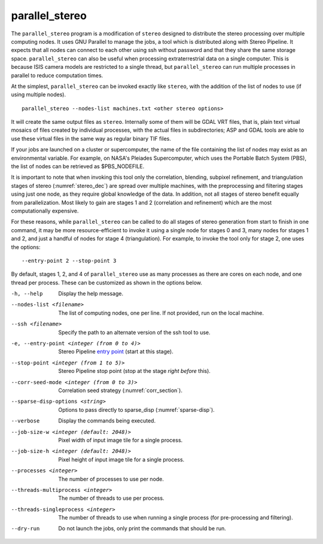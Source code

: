 .. _parallel_stereo:

parallel_stereo
---------------

The ``parallel_stereo`` program is a modification of ``stereo`` designed
to distribute the stereo processing over multiple computing nodes. It
uses GNU Parallel to manage the jobs, a tool which is distributed along
with Stereo Pipeline. It expects that all nodes can connect to each
other using ssh without password and that they share the same storage
space. ``parallel_stereo`` can also be useful when processing
extraterrestrial data on a single computer. This is because ISIS camera
models are restricted to a single thread, but ``parallel_stereo`` can
run multiple processes in parallel to reduce computation times.

At the simplest, ``parallel_stereo`` can be invoked exactly like
``stereo``, with the addition of the list of nodes to use (if using
multiple nodes).

::

     parallel_stereo --nodes-list machines.txt <other stereo options>

It will create the same output files as ``stereo``. Internally some of
them will be GDAL VRT files, that is, plain text virtual mosaics of
files created by individual processes, with the actual files in
subdirectories; ASP and GDAL tools are able to use these virtual files
in the same way as regular binary TIF files.

If your jobs are launched on a cluster or supercomputer, the name of the
file containing the list of nodes may exist as an environmental
variable. For example, on NASA's Pleiades Supercomputer, which uses the
Portable Batch System (PBS), the list of nodes can be retrieved as
$PBS_NODEFILE.

It is important to note that when invoking this tool only the
correlation, blending, subpixel refinement, and triangulation stages of
stereo (:numref:`stereo_dec`) are spread over multiple
machines, with the preprocessing and filtering stages using just one
node, as they require global knowledge of the data. In addition, not all
stages of stereo benefit equally from parallelization. Most likely to
gain are stages 1 and 2 (correlation and refinement) which are the most
computationally expensive.

For these reasons, while ``parallel_stereo`` can be called to do all
stages of stereo generation from start to finish in one command, it may
be more resource-efficient to invoke it using a single node for stages 0
and 3, many nodes for stages 1 and 2, and just a handful of nodes for
stage 4 (triangulation). For example, to invoke the tool only for stage
2, one uses the options::

     --entry-point 2 --stop-point 3

By default, stages 1, 2, and 4 of ``parallel_stereo`` use as many
processes as there are cores on each node, and one thread per process.
These can be customized as shown in the options below.

-h, --help
    Display the help message.

--nodes-list <filename>
    The list of computing nodes, one per line. If not provided, run
    on the local machine.

--ssh <filename>
    Specify the path to an alternate version of the ssh tool to use.

-e, --entry-point <integer (from 0 to 4)>
    Stereo Pipeline `entry point <entrypoints>`_ (start at this stage).

--stop-point <integer (from 1 to 5)>  Stereo Pipeline stop point (stop at
                                      the stage *right before* this).

--corr-seed-mode <integer (from 0 to 3)>  Correlation seed strategy
                                          (:numref:`corr_section`).

--sparse-disp-options <string>
    Options to pass directly to sparse_disp (:numref:`sparse-disp`).

--verbose
    Display the commands being executed.

--job-size-w <integer (default: 2048)>
    Pixel width of input image tile for a single process.

--job-size-h <integer (default: 2048)>
    Pixel height of input image tile for a single process.

--processes <integer>
    The number of processes to use per node.

--threads-multiprocess <integer>
    The number of threads to use per process.

--threads-singleprocess <integer>
    The number of threads to use when running a single process (for
    pre-processing and filtering).

--dry-run
    Do not launch the jobs, only print the commands that should be
    run.

   